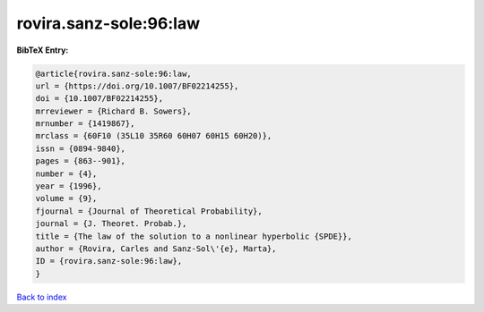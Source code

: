 rovira.sanz-sole:96:law
=======================

.. :cite:t:`rovira.sanz-sole:96:law`

.. bibliography:: ../../All.bib

**BibTeX Entry:**

.. code-block:: bibtex

   @article{rovira.sanz-sole:96:law,
   url = {https://doi.org/10.1007/BF02214255},
   doi = {10.1007/BF02214255},
   mrreviewer = {Richard B. Sowers},
   mrnumber = {1419867},
   mrclass = {60F10 (35L10 35R60 60H07 60H15 60H20)},
   issn = {0894-9840},
   pages = {863--901},
   number = {4},
   year = {1996},
   volume = {9},
   fjournal = {Journal of Theoretical Probability},
   journal = {J. Theoret. Probab.},
   title = {The law of the solution to a nonlinear hyperbolic {SPDE}},
   author = {Rovira, Carles and Sanz-Sol\'{e}, Marta},
   ID = {rovira.sanz-sole:96:law},
   }

`Back to index <../index>`_
